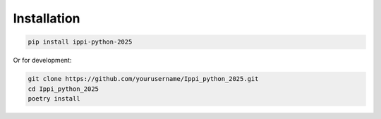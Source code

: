 Installation
============

.. code-block:: bash

   pip install ippi-python-2025

Or for development:

.. code-block:: bash

   git clone https://github.com/yourusername/Ippi_python_2025.git
   cd Ippi_python_2025
   poetry install